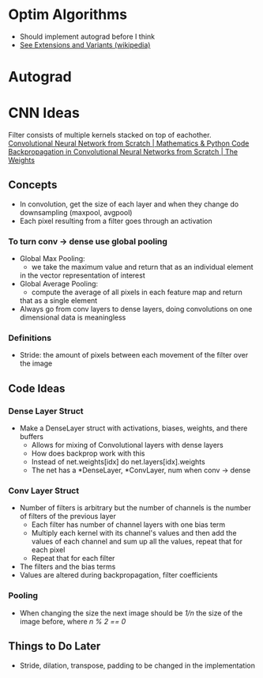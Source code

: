* Optim Algorithms
- Should implement autograd before I think
- [[https://en.wikipedia.org/wiki/Stochastic_gradient_descent][See Extensions and Variants (wikipedia)]]
* Autograd
* CNN Ideas
Filter consists of multiple kernels stacked on top of eachother.
[[https://www.youtube.com/watch?v=Lakz2MoHy6o][Convolutional Neural Network from Scratch | Mathematics & Python Code]]
[[https://www.youtube.com/watch?v=z9hJzduHToc&t=2s][Backpropagation in Convolutional Neural Networks from Scratch | The Weights]]
** Concepts
- In convolution, get the size of each layer and when they change do
  downsampling (maxpool, avgpool)
- Each pixel resulting from a filter goes through an activation
*** To turn conv -> dense use global pooling
  - Global Max Pooling:
    - we take the maximum value and return that as an individual element
    in the vector representation of interest
  - Global Average Pooling:
    - compute the average of all pixels in each feature map and return
    that as a single element
  - Always go from conv layers to dense layers, doing convolutions on one dimensional data is meaningless
*** Definitions
- Stride: the amount of pixels between each movement of the filter over the image
** Code Ideas
*** Dense Layer Struct
- Make a DenseLayer struct with activations, biases, weights, and there
  buffers
  - Allows for mixing of Convolutional layers with dense layers
  - How does backprop work with this
  - Instead of net.weights[idx] do net.layers[idx].weights
  - The net has a *DenseLayer, *ConvLayer, num when conv -> dense
*** Conv Layer Struct
- Number of filters is arbitrary but the number of channels is the number of filters of the previous layer
  - Each filter has number of channel layers with one bias term
  - Multiply each kernel with its channel's values and then add the values of each channel and sum up all the values, repeat that for each pixel
  - Repeat that for each filter
- The filters and the bias terms
- Values are altered during backpropagation, filter coefficients
*** Pooling
- When changing the size the next image should be /1/n/ the size of the image before, where /n % 2 == 0/
** Things to Do Later
- Stride, dilation, transpose, padding to be changed in the implementation
